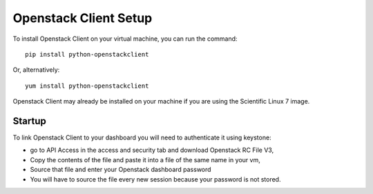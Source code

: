 Openstack Client Setup
========================


To install Openstack Client on your virtual machine, you can run the command::

  pip install python-openstackclient

Or, alternatively::

  yum install python-openstackclient

Openstack Client may already be installed on your machine if you are using the Scientific Linux 7 image.

Startup
------------------

To link Openstack Client to your dashboard you will need to authenticate it using keystone:

- go to API Access in the access and security tab and download Openstack RC File V3,

- Copy the contents of the file and paste it into a file of the same name in your vm,

- Source that file and enter your Openstack dashboard password

- You will have to source the file every new session because your password is not stored.


